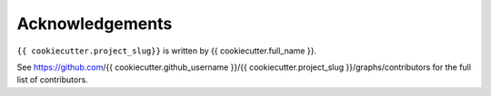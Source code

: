 Acknowledgements
-----------------
``{{ cookiecutter.project_slug}}`` is written by {{ cookiecutter.full_name }}.

See https://github.com/{{ cookiecutter.github_username }}/{{ cookiecutter.project_slug }}/graphs/contributors for the full list of contributors.
